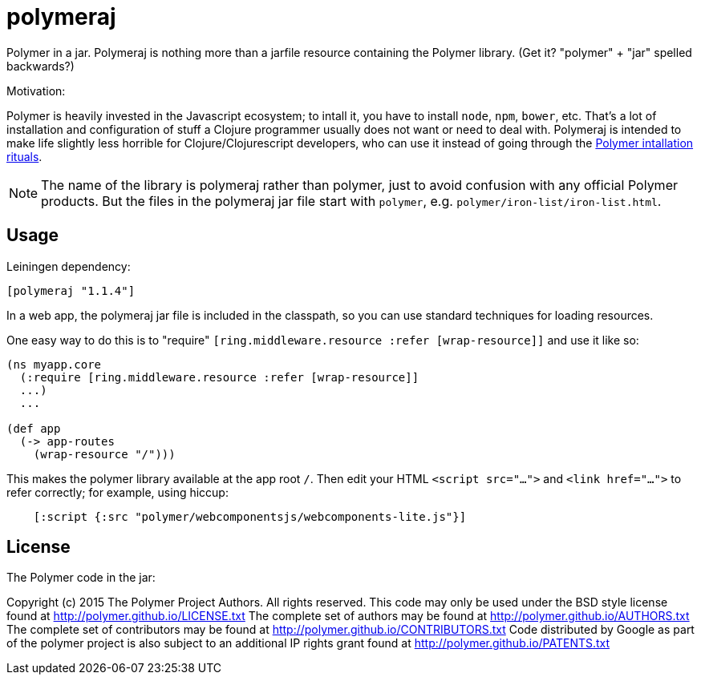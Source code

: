 # polymeraj

Polymer in a jar.  Polymeraj is nothing more than a jarfile resource
containing the Polymer library. (Get it? "polymer" + "jar" spelled backwards?)

Motivation:

Polymer is heavily invested in the Javascript ecosystem; to intall it,
you have to install `node`, `npm`, `bower`, etc.  That's a lot of
installation and configuration of stuff a Clojure programmer usually
does not want or need to deal with.  Polymeraj is intended to make
life slightly less horrible for Clojure/Clojurescript developers, who
can use it instead of going through the
link:https://www.polymer-project.org/1.0/docs/start/getting-the-code.html[Polymer
intallation rituals].

[NOTE]

The name of the library is polymeraj rather than polymer, just to
avoid confusion with any official Polymer products.  But the files in
the polymeraj jar file start with `polymer`,
e.g. `polymer/iron-list/iron-list.html`.

## Usage

Leiningen dependency:

----
[polymeraj "1.1.4"]
----

In a web app, the polymeraj jar file is included in the classpath, so
you can use standard techniques for loading resources.

One easy way to do this is to "require" `[ring.middleware.resource
:refer [wrap-resource]]` and use it like so:

[source,clojure]
----
(ns myapp.core
  (:require [ring.middleware.resource :refer [wrap-resource]]
  ...)
  ...

(def app
  (-> app-routes
    (wrap-resource "/")))
----

This makes the polymer library available at the app root `/`.  Then
edit your HTML `<script src="...">` and `<link href="...">` to refer
correctly; for example, using hiccup:

[source,clojure]
----
    [:script {:src "polymer/webcomponentsjs/webcomponents-lite.js"}]
----

## License

The Polymer code in the jar:

Copyright (c) 2015 The Polymer Project Authors. All rights reserved.
This code may only be used under the BSD style license found at http://polymer.github.io/LICENSE.txt
The complete set of authors may be found at http://polymer.github.io/AUTHORS.txt
The complete set of contributors may be found at http://polymer.github.io/CONTRIBUTORS.txt
Code distributed by Google as part of the polymer project is also
subject to an additional IP rights grant found at http://polymer.github.io/PATENTS.txt
